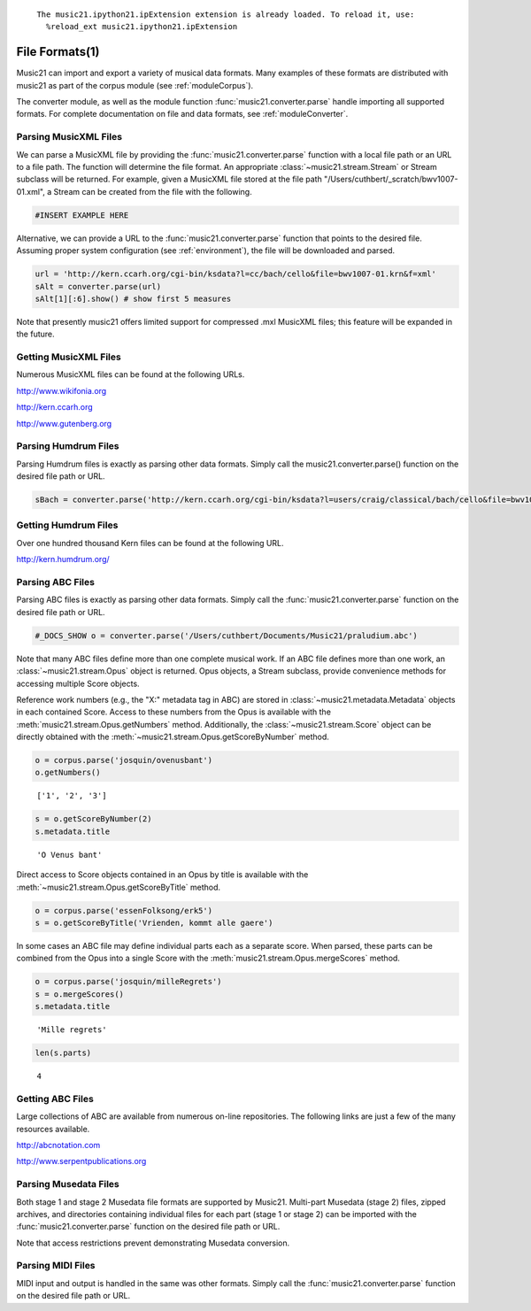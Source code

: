 .. _usersGuide_10_fileFormats1:

.. WARNING: DO NOT EDIT THIS FILE:
   AUTOMATICALLY GENERATED.
   PLEASE EDIT THE .py FILE DIRECTLY.

.. code:: python



.. parsed-literal::
   :class: ipython-result

    The music21.ipython21.ipExtension extension is already loaded. To reload it, use:
      %reload_ext music21.ipython21.ipExtension

File Formats(1)
===============

Music21 can import and export a variety of musical data formats. Many
examples of these formats are distributed with music21 as part of the
corpus module (see :ref:`moduleCorpus`).

The converter module, as well as the module function
:func:`music21.converter.parse` handle importing all supported
formats. For complete documentation on file and data formats, see
:ref:`moduleConverter`.

Parsing MusicXML Files
----------------------

We can parse a MusicXML file by providing the
:func:`music21.converter.parse` function with a local file path or an
URL to a file path. The function will determine the file format. An
appropriate :class:`~music21.stream.Stream` or Stream subclass will be
returned. For example, given a MusicXML file stored at the file path
"/Users/cuthbert/\_scratch/bwv1007-01.xml", a Stream can be created from
the file with the following.

.. code:: python

    #INSERT EXAMPLE HERE

Alternative, we can provide a URL to the
:func:`music21.converter.parse` function that points to the desired
file. Assuming proper system configuration (see :ref:`environment`),
the file will be downloaded and parsed.

.. code:: python

    url = 'http://kern.ccarh.org/cgi-bin/ksdata?l=cc/bach/cello&file=bwv1007-01.krn&f=xml'
    sAlt = converter.parse(url)
    sAlt[1][:6].show() # show first 5 measures


.. image:: usersGuide_10_fileFormats1_files/_fig_02.png


Note that presently music21 offers limited support for compressed .mxl
MusicXML files; this feature will be expanded in the future.

Getting MusicXML Files
----------------------

Numerous MusicXML files can be found at the following URLs.

http://www.wikifonia.org

http://kern.ccarh.org

http://www.gutenberg.org

Parsing Humdrum Files
---------------------

Parsing Humdrum files is exactly as parsing other data formats. Simply
call the music21.converter.parse() function on the desired file path or
URL.

.. code:: python

    sBach = converter.parse('http://kern.ccarh.org/cgi-bin/ksdata?l=users/craig/classical/bach/cello&file=bwv1007-01.krn&f=kern') 

Getting Humdrum Files
---------------------

Over one hundred thousand Kern files can be found at the following URL.

http://kern.humdrum.org/

Parsing ABC Files
-----------------

Parsing ABC files is exactly as parsing other data formats. Simply call
the :func:`music21.converter.parse` function on the desired file path
or URL.

.. code:: python

    #_DOCS_SHOW o = converter.parse('/Users/cuthbert/Documents/Music21/praludium.abc')

Note that many ABC files define more than one complete musical work. If
an ABC file defines more than one work, an
:class:`~music21.stream.Opus` object is returned. Opus objects, a
Stream subclass, provide convenience methods for accessing multiple
Score objects.

Reference work numbers (e.g., the "X:" metadata tag in ABC) are stored
in :class:`~music21.metadata.Metadata` objects in each contained
Score. Access to these numbers from the Opus is available with the
:meth:`music21.stream.Opus.getNumbers` method. Additionally, the
:class:`~music21.stream.Score` object can be directly obtained with
the :meth:`~music21.stream.Opus.getScoreByNumber` method.

.. code:: python

    o = corpus.parse('josquin/ovenusbant')
    o.getNumbers()


.. parsed-literal::
   :class: ipython-result

    ['1', '2', '3']


.. code:: python

    s = o.getScoreByNumber(2)
    s.metadata.title


.. parsed-literal::
   :class: ipython-result

    'O Venus bant'


Direct access to Score objects contained in an Opus by title is
available with the :meth:`~music21.stream.Opus.getScoreByTitle`
method.

.. code:: python

    o = corpus.parse('essenFolksong/erk5')
    s = o.getScoreByTitle('Vrienden, kommt alle gaere')

In some cases an ABC file may define individual parts each as a separate
score. When parsed, these parts can be combined from the Opus into a
single Score with the :meth:`music21.stream.Opus.mergeScores` method.

.. code:: python

    o = corpus.parse('josquin/milleRegrets')
    s = o.mergeScores()
    s.metadata.title


.. parsed-literal::
   :class: ipython-result

    'Mille regrets'


.. code:: python

    len(s.parts)


.. parsed-literal::
   :class: ipython-result

    4


Getting ABC Files
-----------------

Large collections of ABC are available from numerous on-line
repositories. The following links are just a few of the many resources
available.

http://abcnotation.com

http://www.serpentpublications.org

Parsing Musedata Files
----------------------

Both stage 1 and stage 2 Musedata file formats are supported by Music21.
Multi-part Musedata (stage 2) files, zipped archives, and directories
containing individual files for each part (stage 1 or stage 2) can be
imported with the :func:`music21.converter.parse` function on the
desired file path or URL.

Note that access restrictions prevent demonstrating Musedata conversion.

Parsing MIDI Files
------------------

MIDI input and output is handled in the same was other formats. Simply
call the :func:`music21.converter.parse` function on the desired file
path or URL.
